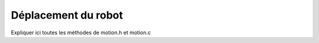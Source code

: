 ####################
Déplacement du robot
####################


Expliquer ici toutes les méthodes de motion.h et motion.c
